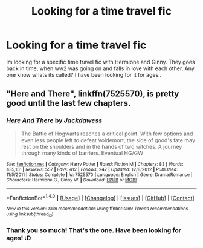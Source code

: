 #+TITLE: Looking for a time travel fic

* Looking for a time travel fic
:PROPERTIES:
:Author: thomsen435
:Score: 3
:DateUnix: 1485722021.0
:DateShort: 2017-Jan-30
:FlairText: Fic Search
:END:
Im looking for a specific time travel fic with Hermione and Ginny. They goes back in time, when ww2 was going on and falls in love with each other. Any one know whats its called? I have been looking for it for ages..


** "Here and There", linkffn(7525570), is pretty good until the last few chapters.
:PROPERTIES:
:Author: InquisitorCOC
:Score: 2
:DateUnix: 1485805819.0
:DateShort: 2017-Jan-30
:END:

*** [[http://www.fanfiction.net/s/7525570/1/][*/Here And There/*]] by [[https://www.fanfiction.net/u/2780890/Jackdawess][/Jackdawess/]]

#+begin_quote
  The Battle of Hogwarts reaches a critical point. With few options and even less people left to defeat Voldemort, the side of good's fate may rest on the shoulders and in the hands of two witches. A journey through many kinds of barriers. Eventual HG/GW
#+end_quote

^{/Site/: [[http://www.fanfiction.net/][fanfiction.net]] *|* /Category/: Harry Potter *|* /Rated/: Fiction M *|* /Chapters/: 83 *|* /Words/: 435,151 *|* /Reviews/: 557 *|* /Favs/: 412 *|* /Follows/: 247 *|* /Updated/: 12/8/2012 *|* /Published/: 11/5/2011 *|* /Status/: Complete *|* /id/: 7525570 *|* /Language/: English *|* /Genre/: Drama/Romance *|* /Characters/: Hermione G., Ginny W. *|* /Download/: [[http://www.ff2ebook.com/old/ffn-bot/index.php?id=7525570&source=ff&filetype=epub][EPUB]] or [[http://www.ff2ebook.com/old/ffn-bot/index.php?id=7525570&source=ff&filetype=mobi][MOBI]]}

--------------

*FanfictionBot*^{1.4.0} *|* [[[https://github.com/tusing/reddit-ffn-bot/wiki/Usage][Usage]]] | [[[https://github.com/tusing/reddit-ffn-bot/wiki/Changelog][Changelog]]] | [[[https://github.com/tusing/reddit-ffn-bot/issues/][Issues]]] | [[[https://github.com/tusing/reddit-ffn-bot/][GitHub]]] | [[[https://www.reddit.com/message/compose?to=tusing][Contact]]]

^{/New in this version: Slim recommendations using/ ffnbot!slim! /Thread recommendations using/ linksub(thread_id)!}
:PROPERTIES:
:Author: FanfictionBot
:Score: 1
:DateUnix: 1485805846.0
:DateShort: 2017-Jan-30
:END:


*** Thank you so much! That's the one. Have been looking for ages! :D
:PROPERTIES:
:Author: thomsen435
:Score: 1
:DateUnix: 1485817559.0
:DateShort: 2017-Jan-31
:END:
